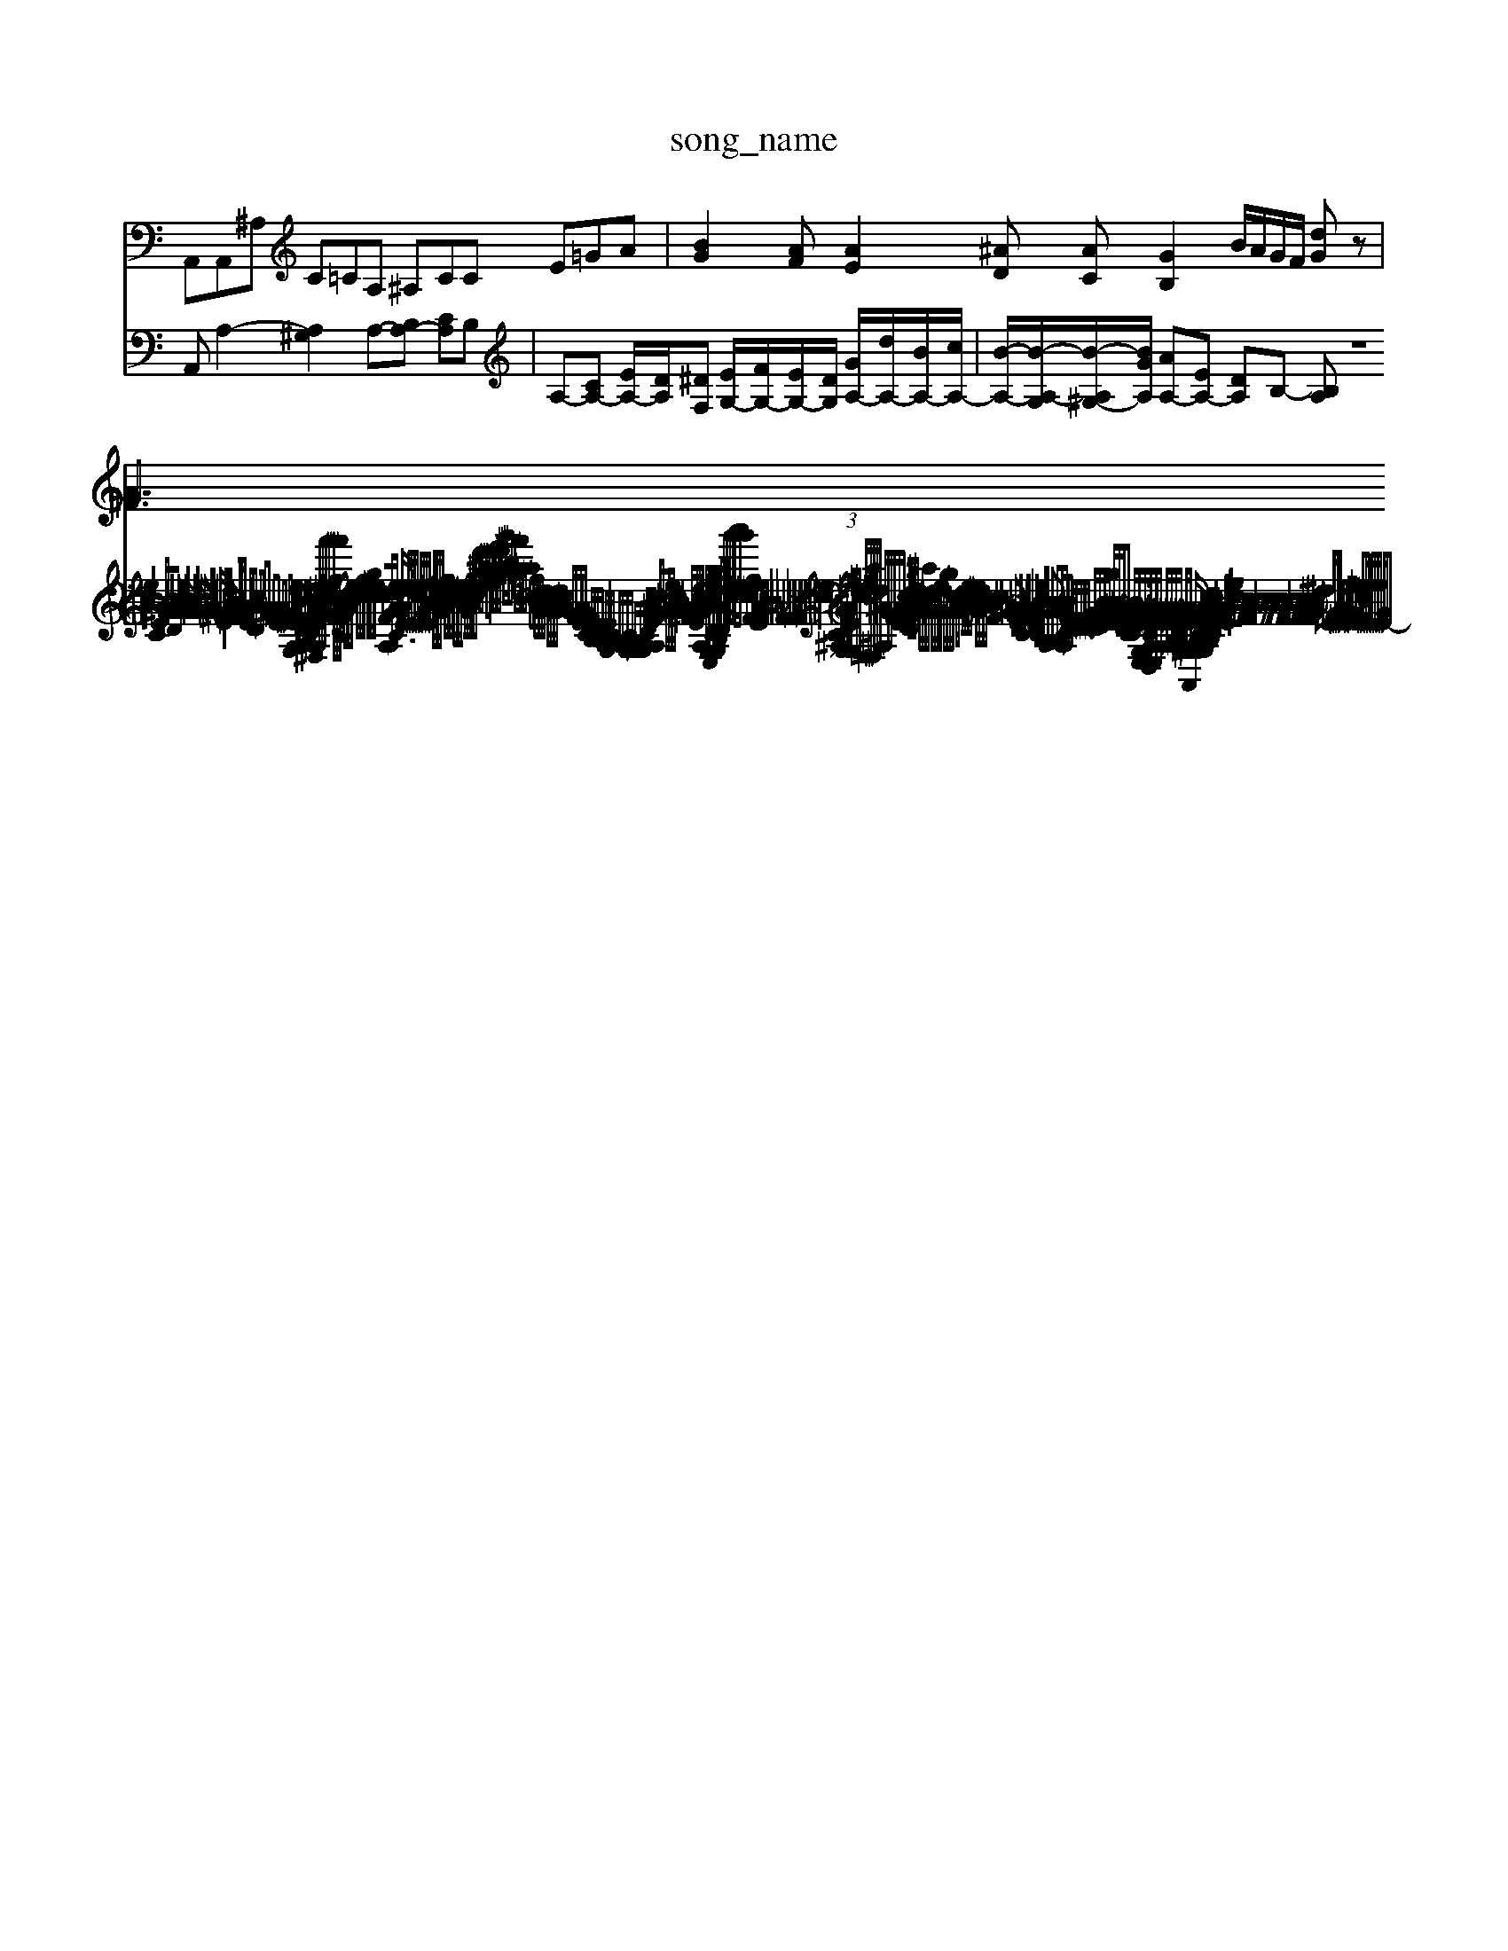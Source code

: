 X: 1
T:song_name
K:C % 0 sharps
V:1
%%MIDI program 0
A,,A,,^A, C=CA, ^A,CC E=GA| \
[BG]2[AF] [AE]2[^AD] [AC][GB,]2B/2A/2G/2F/2 [dG]z|
[A^F]3/2G3/2 
V:2
A,,A,2- [A,^G,]2 A,-[B,A,-] [CA,]B,| \
A,-[CA,-] [EA,-]/2[DA,]/2[^DF,] [EG,-]/2[FG,-]/2[EG,-]/2[DG,]/2 [GA,-]/2[dA,-]/2[BA,-]/2[cA,-]/2| \
[B-A,-]/2[B-A,-G,]/2[B-A,^G,-]/2[BGA,]/2 [AA,-][EA,-] [DA,]B,- [B,A,| \
z8| \
z8| \
z2 C,D, E,G, CC E/2z/2A ^GA| \
zG DG zG BG|
zG BG zG zG| \
zG/2-G/2 zG2-/2A/2|
G/2^F/2G/2E/2 Fz2d/2A/2 B/2F/2A/2^F/2| \
^G/2-[GE-]/2[A-E]| \
[AD-][BD] c-[^A=A-] [A-G][AF]|
E-[^GE-] [AE-][GE] F-[F-G,] [FA,][GE]| \
F-[F-D] [F-A,][F-B,] [FC][EA,] [A-^F,][A=A,]| \
[A-E,][A-^F,] [A-G,][A-A,] [AD,4E,/2D,/2C,/2 B,,/2-[D,A,,-]/2[C,A,,-]/2[B,,A,,]/2| \
C,/2-[D,C,]/2E,/2-[F,E,]/2 f/2-[f-e]/2[fd]/2c/2- [gc-]/2[ec-]/2[dc]/2c/2-| \
[d-c-F-A,-]3/2[dAGA,]/2 z[eAC]/2z/2| \
[eGE-]/2[dE-]/2[eE-]/2[eE-]/2 [eE-]/2[cE-]/2[eE-]/2[GE-]/2|
[e-E-]/2[e-B-E]/2[eB-]/2[^dB]/2 [e^G-]/2[BG]/2[eA-]/2[fA]/2|
[dB-]/2[dB]/2[e-B]/2[ec]/2 [d-B]/2[dc]/2[e-A]/2[e-G]/2 [e-A]/2[e-B]/2[ec]/2[d'-dc]/2[d'-e] [d'-f][d'-a]| \
[d'e-][e'-f] [e'-^f]/2[d'g]/2a/2-[g'-a]/2 [ba-]/2[^a-=a]/2[^f'-=a] [^f'=a-]/2[^a=a]/2^a/2-[ag]/2| \
f^c d/2-[=dc-]/2[cB-]/2[BA-]/2 [AG-]/2[d-G]/2[dc-]/2[c-^A]/2 [c=A-]/2[AG-]/2[GF-]/2[FE-]/2|
[EC-]/2[E-C-]/2[E-CB,]/2[ED]/2 [E-C]/2[EB,]/2A,/2-[A,G,]/2| \
C/2-[CB,-]/2[B,-A,]/2[B,G,-]/2 [A,-G,]/2[A,G,]/2G,/2G,/2 A,/2-[A,G,]/2C/2D/2- [E/2|
[c-A]/2[cF]3/2 z/2[^AG-]/2[=AG]/2z/2 [eG-]/2[dG-]/2[cG-]/2[BG-]/2| \
[A-G]/2[A-^F]/2A/2-[A-E]/2 [cA,-]/2[BA,]/2G/2A/2 [B-G,]/2[BE,]/2[AC]/2[cD]/2 [BG,-]/2[dG,]/2[A-B,]/2[AD]/2| \
[BG,-]/2[BG,-]/2[cG,-]/2[BG,]/2 [cG,-]/2[BG,/2 E,^F, ^G,E,|
A,,2 A,,2 A,2| \
G,,2 G,2 G,,2| \
C,6-| \
C,4| \
z6|
^C,4 A,,2-| \
A,,6| \
A,,4 A,,2-|
A,,2 z4| \
z8| \
z8| \
z8| \
z8|
z6 E,G,| \
C^A, CA, G,A, \
 (3G/2F/2G/2[E-G,][EG,]/2 =F,/2-[cF,-]/2[dF,-]/2[^f=F,-]/2[aF,]/2| \
^d/2-[d^A,-]/2[AA,]/2[^AG-]/2[GF-]/2[FE-]/2 [GE-]/2[B-E]/2[BD-]/2[d-D]/2 [d-B]/2[dc]/2[dB]/2[BA]/2|
[BG-]/2[^aG-]/2[=dG-]/2[^cG-]/2 [dG-]/2[eG-]/2[dG-]/2[g-G]/2 [gG-]/2[cG-]/2[BG-]/2[cG-]/2 [d-G]/2[dc-]/2 [e-c-]/2[e-c-c]/2[ec-]/2[ec-]/2| \
[dc-]/2[c^A-]/2[A-=A]/2[AG]/2 F2 z4| \
z8|
z6 zG| \
AF ED ^AC =A2-| \
AG FE DC B-B,-][BB,-A,] [BB-GB,-][B-AB,-]/2[BGB,]/2 [AC-A,-][GCA,] [FD-]/2[ED-]/2[FD-]/2[GFD-]/2[GFD-]/2|
[G-FD-]/2[GFE-D-]/2[G-E-DD]/2[BG-FE-]/2 [BG-F-E]/2[gG-F-E-]/2[B-G-F-E-]/2[BAG-F-E-D]3/2 [A-G-F-E-C]/2[A-G-F-E-C]/2[^A-=A-G-F-E-A,-G, [A-G-FE-A,-E,-]/2[A-G-F-E-G,E,-]/2[A-G-F-E-CA,-D,-]/2[A-G-F-E-A,E,-]/2| \
[A-G-F-E-B,A,-]/2[A-G-F-EA,-]/2[A-G-F-EA,-]/2[A-G-F-EA,-]/2 [A-G-F-DB,A,G,-]/2[AG-F-A,-G,]/2 [A-G-F-E-A,,/2B,/2A,/2G,/2E,/2 A,/2^G,/2A,3/2B,/2C/2D/2 E/2C/2A,/2C/2| \
^G,/2B,/2C/2A,/2 D/2B,/2D/2G,/2 A,/2D/2C/2B,/2 CE| \
FA z/2G/2A GE z2| \
z/2e/2c z/2z/2z/2z/2 z/2z/2z/2z/2 z/2z/2z/2z/2|
zz zz/2z/2 zz/2z/2 z/2z/2z zz z/2z/2z/2z/2 z/2z/2z/2z/2| \
z/2z/2z/2z/2 z/2z/2z/2z/2 z/2z/2z/2z/2 z/2z/2z/2z/2 z/2z/2z/2^d/2-|
^d/2E/2-E/2-[GE]/2 FE/2-[GE]/2 F/2E/2-[AE-]/2[^FE]/2| \
[^GE-][eE-]/2[cE-]/2 [BE-]/2[eE-]/2[=eE-]/2[eE-]/2 [eE-]/2[eE-]/2[GE-